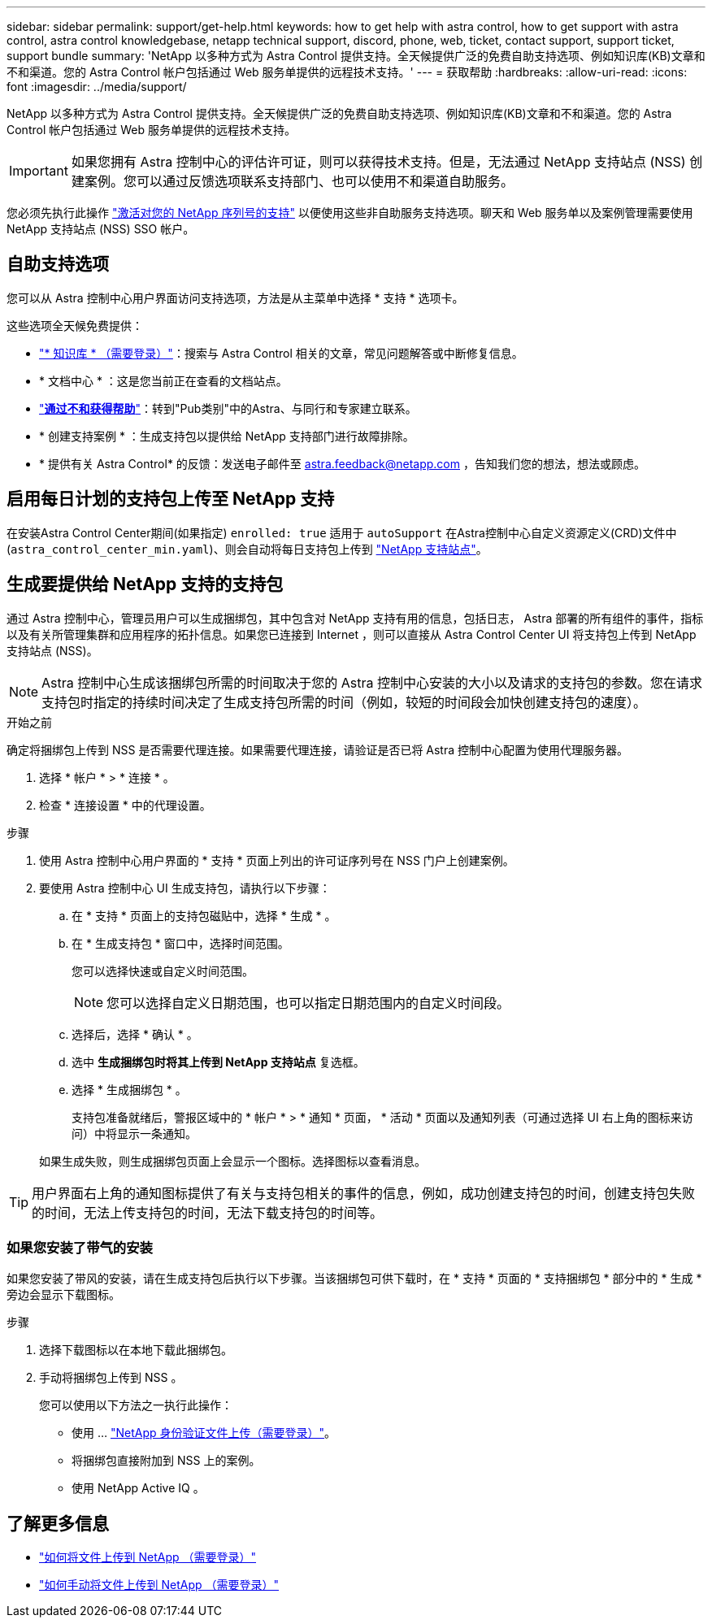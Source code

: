 ---
sidebar: sidebar 
permalink: support/get-help.html 
keywords: how to get help with astra control, how to get support with astra control, astra control knowledgebase, netapp technical support, discord, phone, web, ticket, contact support, support ticket, support bundle 
summary: 'NetApp 以多种方式为 Astra Control 提供支持。全天候提供广泛的免费自助支持选项、例如知识库(KB)文章和不和渠道。您的 Astra Control 帐户包括通过 Web 服务单提供的远程技术支持。' 
---
= 获取帮助
:hardbreaks:
:allow-uri-read: 
:icons: font
:imagesdir: ../media/support/


NetApp 以多种方式为 Astra Control 提供支持。全天候提供广泛的免费自助支持选项、例如知识库(KB)文章和不和渠道。您的 Astra Control 帐户包括通过 Web 服务单提供的远程技术支持。


IMPORTANT: 如果您拥有 Astra 控制中心的评估许可证，则可以获得技术支持。但是，无法通过 NetApp 支持站点 (NSS) 创建案例。您可以通过反馈选项联系支持部门、也可以使用不和渠道自助服务。

您必须先执行此操作 link:../get-started/setup_overview.html["激活对您的 NetApp 序列号的支持"] 以便使用这些非自助服务支持选项。聊天和 Web 服务单以及案例管理需要使用 NetApp 支持站点 (NSS) SSO 帐户。



== 自助支持选项

您可以从 Astra 控制中心用户界面访问支持选项，方法是从主菜单中选择 * 支持 * 选项卡。

这些选项全天候免费提供：

* https://kb.netapp.com/Advice_and_Troubleshooting/Cloud_Services/Astra["* 知识库 * （需要登录）"^]：搜索与 Astra Control 相关的文章，常见问题解答或中断修复信息。
* * 文档中心 * ：这是您当前正在查看的文档站点。
* https://discord.gg/NetApp["*通过不和获得帮助*"^]：转到"Pub类别"中的Astra、与同行和专家建立联系。
* * 创建支持案例 * ：生成支持包以提供给 NetApp 支持部门进行故障排除。
* * 提供有关 Astra Control* 的反馈：发送电子邮件至 astra.feedback@netapp.com ，告知我们您的想法，想法或顾虑。




== 启用每日计划的支持包上传至 NetApp 支持

在安装Astra Control Center期间(如果指定) `enrolled: true` 适用于 `autoSupport` 在Astra控制中心自定义资源定义(CRD)文件中 (`astra_control_center_min.yaml`)、则会自动将每日支持包上传到 https://mysupport.netapp.com/site/["NetApp 支持站点"^]。



== 生成要提供给 NetApp 支持的支持包

通过 Astra 控制中心，管理员用户可以生成捆绑包，其中包含对 NetApp 支持有用的信息，包括日志， Astra 部署的所有组件的事件，指标以及有关所管理集群和应用程序的拓扑信息。如果您已连接到 Internet ，则可以直接从 Astra Control Center UI 将支持包上传到 NetApp 支持站点 (NSS)。


NOTE: Astra 控制中心生成该捆绑包所需的时间取决于您的 Astra 控制中心安装的大小以及请求的支持包的参数。您在请求支持包时指定的持续时间决定了生成支持包所需的时间（例如，较短的时间段会加快创建支持包的速度）。

.开始之前
确定将捆绑包上传到 NSS 是否需要代理连接。如果需要代理连接，请验证是否已将 Astra 控制中心配置为使用代理服务器。

. 选择 * 帐户 * > * 连接 * 。
. 检查 * 连接设置 * 中的代理设置。


.步骤
. 使用 Astra 控制中心用户界面的 * 支持 * 页面上列出的许可证序列号在 NSS 门户上创建案例。
. 要使用 Astra 控制中心 UI 生成支持包，请执行以下步骤：
+
.. 在 * 支持 * 页面上的支持包磁贴中，选择 * 生成 * 。
.. 在 * 生成支持包 * 窗口中，选择时间范围。
+
您可以选择快速或自定义时间范围。

+

NOTE: 您可以选择自定义日期范围，也可以指定日期范围内的自定义时间段。

.. 选择后，选择 * 确认 * 。
.. 选中 *生成捆绑包时将其上传到 NetApp 支持站点* 复选框。
.. 选择 * 生成捆绑包 * 。
+
支持包准备就绪后，警报区域中的 * 帐户 * > * 通知 * 页面， * 活动 * 页面以及通知列表（可通过选择 UI 右上角的图标来访问）中将显示一条通知。

+
如果生成失败，则生成捆绑包页面上会显示一个图标。选择图标以查看消息。






TIP: 用户界面右上角的通知图标提供了有关与支持包相关的事件的信息，例如，成功创建支持包的时间，创建支持包失败的时间，无法上传支持包的时间，无法下载支持包的时间等。



=== 如果您安装了带气的安装

如果您安装了带风的安装，请在生成支持包后执行以下步骤。当该捆绑包可供下载时，在 * 支持 * 页面的 * 支持捆绑包 * 部分中的 * 生成 * 旁边会显示下载图标。

.步骤
. 选择下载图标以在本地下载此捆绑包。
. 手动将捆绑包上传到 NSS 。
+
您可以使用以下方法之一执行此操作：

+
** 使用 ... https://upload.netapp.com/sg["NetApp 身份验证文件上传（需要登录）"^]。
** 将捆绑包直接附加到 NSS 上的案例。
** 使用 NetApp Active IQ 。




[discrete]
== 了解更多信息

* https://kb.netapp.com/Advice_and_Troubleshooting/Miscellaneous/How_to_upload_a_file_to_NetApp["如何将文件上传到 NetApp （需要登录）"^]
* https://kb.netapp.com/Advice_and_Troubleshooting/Data_Storage_Software/ONTAP_OS/How_to_manually_upload_AutoSupport_messages_to_NetApp_in_ONTAP_9["如何手动将文件上传到 NetApp （需要登录）"^]

